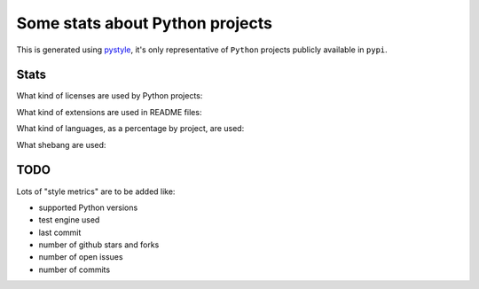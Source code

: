 ================================
Some stats about Python projects
================================

This is generated using `pystyle
<https://github.com/julienpalard/pystyle/>`_, it's only representative
of ``Python`` projects publicly available in ``pypi``.


Stats
-----

What kind of licenses are used by Python projects:

.. image:: plots/licenses.png

What kind of extensions are used in README files:

.. image:: plots/readme.png

What kind of languages, as a percentage by project, are used:

.. image:: plots/loc.png

What shebang are used:

.. image:: plots/shebang.png


TODO
----

Lots of "style metrics" are to be added like:

- supported Python versions
- test engine used
- last commit
- number of github stars and forks
- number of open issues
- number of commits
